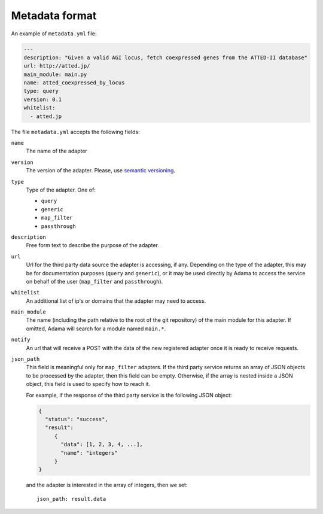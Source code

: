 =================
 Metadata format
=================

An example of ``metadata.yml`` file:

.. code-block:: yaml

   ---
   description: "Given a valid AGI locus, fetch coexpressed genes from the ATTED-II database"
   url: http://atted.jp/
   main_module: main.py
   name: atted_coexpressed_by_locus
   type: query
   version: 0.1
   whitelist:
     - atted.jp


The file ``metadata.yml`` accepts the following fields:

``name``
   The name of the adapter

``version``
   The version of the adapter. Please, use `semantic versioning`_.

``type``
   Type of the adapter. One of:

   - ``query``
   - ``generic``
   - ``map_filter``
   - ``passthrough``

``description``
   Free form text to describe the purpose of the adapter.

``url``
   Url for the third party data source the adapter is accessing, if
   any.  Depending on the type of the adapter, this may be for
   documentation purposes (``query`` and ``generic``), or it may be
   used directly by Adama to access the service on behalf of the user
   (``map_filter`` and ``passthrough``).

``whitelist``
   An additional list of ip's or domains that the adapter may need to
   access.

``main_module``
   The name (including the path relative to the root of the git
   repository) of the main module for this adapter. If omitted, Adama
   will search for a module named ``main.*``.

``notify``
   An url that will receive a POST with the data of the new registered
   adapter once it is ready to receive requests.

``json_path``
   This field is meaningful only for ``map_filter`` adapters.
   If the third party service returns an array of JSON objects to be
   processed by the adapter, then this field can be empty. Otherwise,
   if the array is nested inside a JSON object, this field is used to
   specify how to reach it.

   For example, if the response of the third party service is the
   following JSON object:

   .. code-block:: json

      {
        "status": "success",
        "result":
           {
             "data": [1, 2, 3, 4, ...],
             "name": "integers"
           }
      }

   and the adapter is interested in the array of integers,
   then we set::

     json_path: result.data


.. _semantic versioning: http://semver.org/
